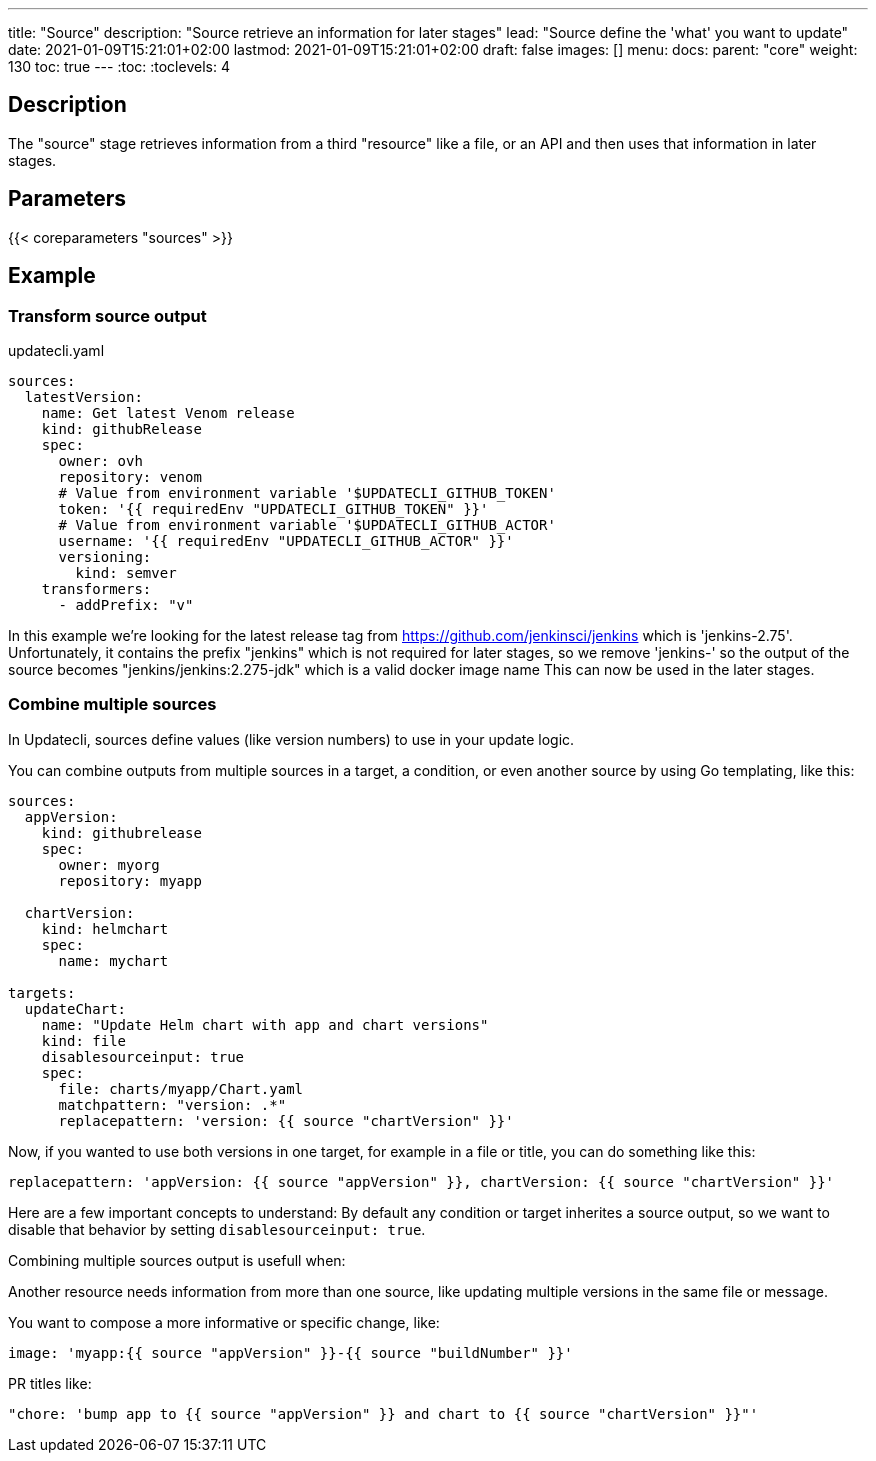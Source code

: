 ---
title: "Source"
description: "Source retrieve an information for later stages"
lead: "Source define the 'what' you want to update"
date: 2021-01-09T15:21:01+02:00
lastmod: 2021-01-09T15:21:01+02:00
draft: false
images: []
menu:
  docs:
    parent: "core"
weight: 130
toc: true
---
// <!-- Required for asciidoctor -->
:toc:
// Set toclevels to be at least your hugo [markup.tableOfContents.endLevel] config key
:toclevels: 4

== Description

The "source" stage retrieves information from a third "resource" like a file, or an API and then uses that information in later stages.

== Parameters

{{< coreparameters "sources" >}}

== Example

=== Transform source output

.updatecli.yaml
```
sources:
  latestVersion:
    name: Get latest Venom release
    kind: githubRelease
    spec:
      owner: ovh
      repository: venom
      # Value from environment variable '$UPDATECLI_GITHUB_TOKEN'
      token: '{{ requiredEnv "UPDATECLI_GITHUB_TOKEN" }}'
      # Value from environment variable '$UPDATECLI_GITHUB_ACTOR'
      username: '{{ requiredEnv "UPDATECLI_GITHUB_ACTOR" }}'
      versioning:
        kind: semver
    transformers:
      - addPrefix: "v"
```

In this example we're looking for the latest release tag from https://github.com/jenkinsci/jenkins which is 'jenkins-2.75'.
Unfortunately, it contains the prefix "jenkins" which is not required for later stages, so we remove 'jenkins-' so the output of the source becomes "jenkins/jenkins:2.275-jdk" which is a valid docker image name This can now be used in the later stages.

=== Combine multiple sources

In Updatecli, sources define values (like version numbers) to use in your update logic.

You can combine outputs from multiple sources in a target, a condition, or even another source by using Go templating, like this:

```
sources:
  appVersion:
    kind: githubrelease
    spec:
      owner: myorg
      repository: myapp

  chartVersion:
    kind: helmchart
    spec:
      name: mychart

targets:
  updateChart:
    name: "Update Helm chart with app and chart versions"
    kind: file
    disablesourceinput: true
    spec:
      file: charts/myapp/Chart.yaml
      matchpattern: "version: .*"
      replacepattern: 'version: {{ source "chartVersion" }}'
```

Now, if you wanted to use both versions in one target, for example in a file or title, you can do something like this:

```
replacepattern: 'appVersion: {{ source "appVersion" }}, chartVersion: {{ source "chartVersion" }}'
```

Here are a few important concepts to understand:
By default any condition or target inherites a source output, so we want to disable that behavior by setting `disablesourceinput: true`.

Combining multiple sources output is usefull when:

Another resource needs information from more than one source, like updating multiple versions in the same file or message.

You want to compose a more informative or specific change, like:

```
image: 'myapp:{{ source "appVersion" }}-{{ source "buildNumber" }}'
```

PR titles like:

```
"chore: 'bump app to {{ source "appVersion" }} and chart to {{ source "chartVersion" }}"'
```
